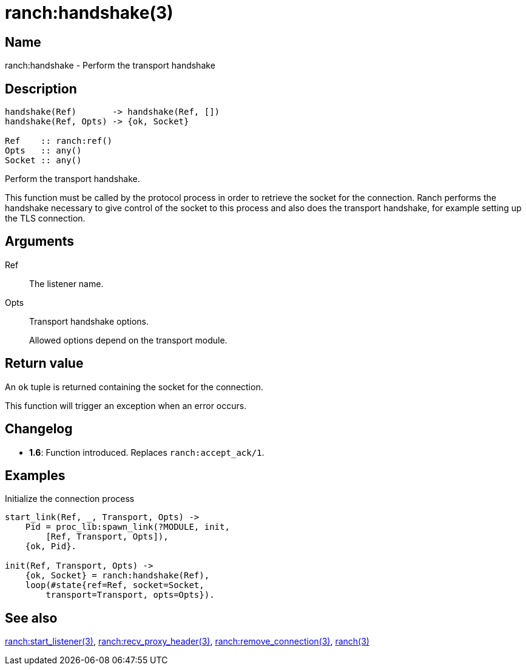 = ranch:handshake(3)

== Name

ranch:handshake - Perform the transport handshake

== Description

[source,erlang]
----
handshake(Ref)       -> handshake(Ref, [])
handshake(Ref, Opts) -> {ok, Socket}

Ref    :: ranch:ref()
Opts   :: any()
Socket :: any()
----

Perform the transport handshake.

This function must be called by the protocol process in order
to retrieve the socket for the connection. Ranch performs the
handshake necessary to give control of the socket to this
process and also does the transport handshake, for example
setting up the TLS connection.

== Arguments

Ref::

The listener name.

Opts::

Transport handshake options.
+
Allowed options depend on the transport module.

== Return value

An `ok` tuple is returned containing the socket for the connection.

This function will trigger an exception when an error occurs.

== Changelog

* *1.6*: Function introduced. Replaces `ranch:accept_ack/1`.

== Examples

.Initialize the connection process
[source,erlang]
----
start_link(Ref, _, Transport, Opts) ->
    Pid = proc_lib:spawn_link(?MODULE, init,
        [Ref, Transport, Opts]),
    {ok, Pid}.

init(Ref, Transport, Opts) ->
    {ok, Socket} = ranch:handshake(Ref),
    loop(#state{ref=Ref, socket=Socket,
        transport=Transport, opts=Opts}).
----

== See also

link:man:ranch:start_listener(3)[ranch:start_listener(3)],
link:man:ranch:recv_proxy_header(3)[ranch:recv_proxy_header(3)],
link:man:ranch:remove_connection(3)[ranch:remove_connection(3)],
link:man:ranch(3)[ranch(3)]
